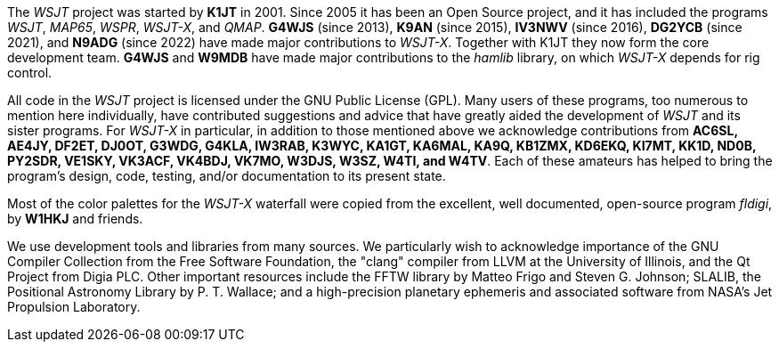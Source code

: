 // Status=review

The _WSJT_ project was started by *K1JT* in 2001.  Since 2005 it has
been an Open Source project, and it has included the programs _WSJT_,
_MAP65_, _WSPR_, _WSJT-X_, and _QMAP_.  *G4WJS* (since 2013), *K9AN*
(since 2015), *IV3NWV* (since 2016), *DG2YCB* (since 2021), and
*N9ADG* (since 2022) have made major contributions to _WSJT-X_.
Together with K1JT they now form the core development team.  *G4WJS*
and *W9MDB* have made major contributions to the _hamlib_ library, on
which _WSJT-X_ depends for rig control.

All code in the _WSJT_ project is licensed under the GNU Public
License (GPL).  Many users of these programs, too numerous to mention
here individually, have contributed suggestions and advice that have
greatly aided the development of _WSJT_ and its sister programs.  For
_WSJT-X_ in particular, in addition to those mentioned above we
acknowledge contributions from *AC6SL, AE4JY, DF2ET, DJ0OT, G3WDG,
G4KLA, IW3RAB, K3WYC, KA1GT, KA6MAL, KA9Q, KB1ZMX, KD6EKQ, KI7MT,
KK1D, ND0B, PY2SDR, VE1SKY, VK3ACF, VK4BDJ, VK7MO, W3DJS, W3SZ, W4TI,
and W4TV*.  Each of these amateurs has helped to bring the program’s
design, code, testing, and/or documentation to its present state.

Most of the color palettes for the _WSJT-X_ waterfall were copied from
the excellent, well documented, open-source program _fldigi_, by *W1HKJ*
and friends.

We use development tools and libraries from many sources.  We
particularly wish to acknowledge importance of the GNU Compiler
Collection from the Free Software Foundation, the "clang" compiler
from LLVM at the University of Illinois, and the Qt Project from Digia
PLC.  Other important resources include the FFTW library by Matteo
Frigo and Steven G. Johnson; SLALIB, the Positional Astronomy Library
by P. T.  Wallace; and a high-precision planetary ephemeris and
associated software from NASA's Jet Propulsion Laboratory.
